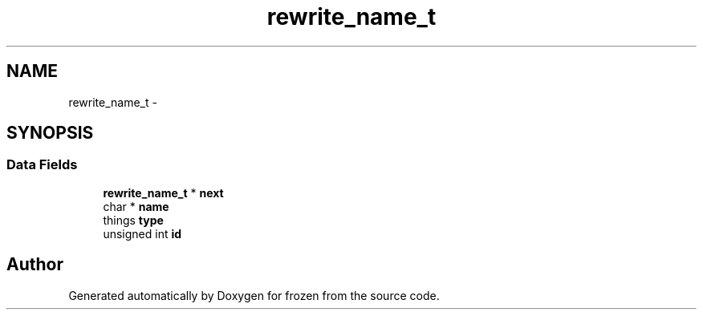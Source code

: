 .TH "rewrite_name_t" 3 "Sat Nov 5 2011" "Version 1.0" "frozen" \" -*- nroff -*-
.ad l
.nh
.SH NAME
rewrite_name_t \- 
.SH SYNOPSIS
.br
.PP
.SS "Data Fields"

.in +1c
.ti -1c
.RI "\fBrewrite_name_t\fP * \fBnext\fP"
.br
.ti -1c
.RI "char * \fBname\fP"
.br
.ti -1c
.RI "things \fBtype\fP"
.br
.ti -1c
.RI "unsigned int \fBid\fP"
.br
.in -1c

.SH "Author"
.PP 
Generated automatically by Doxygen for frozen from the source code.
